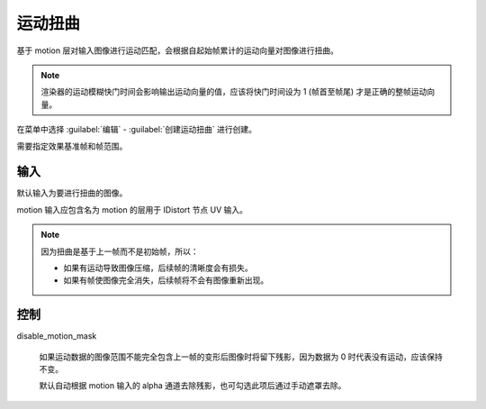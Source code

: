运动扭曲
========================

.. image:: /_images/Nuke10.5_2020-08-17_14-42-58.png

基于 motion 层对输入图像进行运动匹配，会根据自起始帧累计的运动向量对图像进行扭曲。

.. note::

  渲染器的运动模糊快门时间会影响输出运动向量的值，应该将快门时间设为 1 (帧首至帧尾) 才是正确的整帧运动向量。

在菜单中选择 :guilabel:`编辑` - :guilabel:`创建运动扭曲` 进行创建。

.. image:: /_images/Nuke10.5_2020-08-17_15-49-01.png

需要指定效果基准帧和帧范围。

输入
----------

.. image:: /_images/Nuke10.5_2020-08-17_15-49-20.png

默认输入为要进行扭曲的图像。

motion 输入应包含名为 motion 的层用于 IDistort 节点 UV 输入。


.. note::

  因为扭曲是基于上一帧而不是初始帧，所以：

  - 如果有运动导致图像压缩，后续帧的清晰度会有损失。

  - 如果有帧使图像完全消失，后续帧将不会有图像重新出现。

控制
--------------

.. image:: /_images/Nuke10.5_2020-08-17_14-42-53.png

disable_motion_mask

  如果运动数据的图像范围不能完全包含上一帧的变形后图像时将留下残影，因为数据为 0 时代表没有运动，应该保持不变。

  默认自动根据 motion 输入的 alpha 通道去除残影，也可勾选此项后通过手动遮罩去除。
